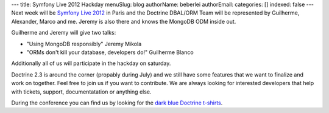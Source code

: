 ---
title: Symfony Live 2012 Hackday
menuSlug: blog
authorName: beberlei 
authorEmail: 
categories: []
indexed: false
---
Next week will be `Symfony Live 2012 <http://paris2012.live.symfony.com/>`_ in
Paris and the Doctrine DBAL/ORM Team will be represented by Guilherme, Alexander, Marco
and me. Jeremy is also there and knows the MongoDB ODM inside out.

Guilherme and Jeremy will give two talks:

- "Using MongoDB responsibly" Jeremy Mikola 
- "ORMs don't kill your database, developers do!" Guilherme Blanco 

Additionally all of us will participate in the hackday on saturday.

Doctrine 2.3 is around the corner (propably during July) and we still have some
features that we want to finalize and work on together. Feel free to join us if
you want to contribute. We are always looking for interested developers that
help with tickets, support, documentatation or anything else.

During the conference you can find us by looking for the `dark blue Doctrine
t-shirts <http://distilleryimage8.instagram.com/30f1aa1ea9d311e1a92a1231381b6f02_7.jpg>`_.
